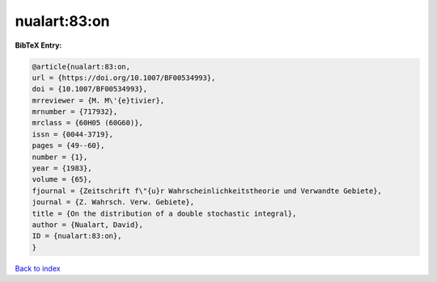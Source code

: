 nualart:83:on
=============

.. :cite:t:`nualart:83:on`

.. bibliography:: ../../All.bib

**BibTeX Entry:**

.. code-block:: bibtex

   @article{nualart:83:on,
   url = {https://doi.org/10.1007/BF00534993},
   doi = {10.1007/BF00534993},
   mrreviewer = {M. M\'{e}tivier},
   mrnumber = {717932},
   mrclass = {60H05 (60G60)},
   issn = {0044-3719},
   pages = {49--60},
   number = {1},
   year = {1983},
   volume = {65},
   fjournal = {Zeitschrift f\"{u}r Wahrscheinlichkeitstheorie und Verwandte Gebiete},
   journal = {Z. Wahrsch. Verw. Gebiete},
   title = {On the distribution of a double stochastic integral},
   author = {Nualart, David},
   ID = {nualart:83:on},
   }

`Back to index <../index>`_
